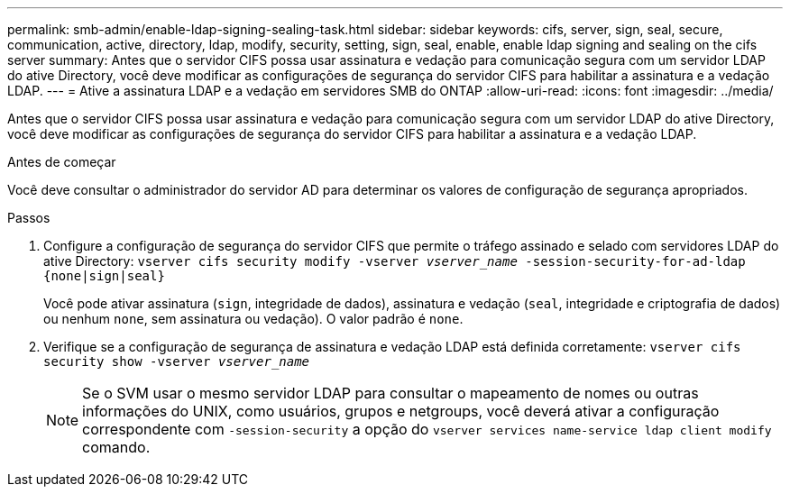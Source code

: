 ---
permalink: smb-admin/enable-ldap-signing-sealing-task.html 
sidebar: sidebar 
keywords: cifs, server, sign, seal, secure, communication, active, directory, ldap, modify, security, setting, sign, seal, enable, enable ldap signing and sealing on the cifs server 
summary: Antes que o servidor CIFS possa usar assinatura e vedação para comunicação segura com um servidor LDAP do ative Directory, você deve modificar as configurações de segurança do servidor CIFS para habilitar a assinatura e a vedação LDAP. 
---
= Ative a assinatura LDAP e a vedação em servidores SMB do ONTAP
:allow-uri-read: 
:icons: font
:imagesdir: ../media/


[role="lead"]
Antes que o servidor CIFS possa usar assinatura e vedação para comunicação segura com um servidor LDAP do ative Directory, você deve modificar as configurações de segurança do servidor CIFS para habilitar a assinatura e a vedação LDAP.

.Antes de começar
Você deve consultar o administrador do servidor AD para determinar os valores de configuração de segurança apropriados.

.Passos
. Configure a configuração de segurança do servidor CIFS que permite o tráfego assinado e selado com servidores LDAP do ative Directory: `vserver cifs security modify -vserver _vserver_name_ -session-security-for-ad-ldap {none|sign|seal}`
+
Você pode ativar assinatura (`sign`, integridade de dados), assinatura e vedação (`seal`, integridade e criptografia de dados) ou nenhum  `none`, sem assinatura ou vedação). O valor padrão é `none`.

. Verifique se a configuração de segurança de assinatura e vedação LDAP está definida corretamente: `vserver cifs security show -vserver _vserver_name_`
+
[NOTE]
====
Se o SVM usar o mesmo servidor LDAP para consultar o mapeamento de nomes ou outras informações do UNIX, como usuários, grupos e netgroups, você deverá ativar a configuração correspondente com `-session-security` a opção do `vserver services name-service ldap client modify` comando.

====

